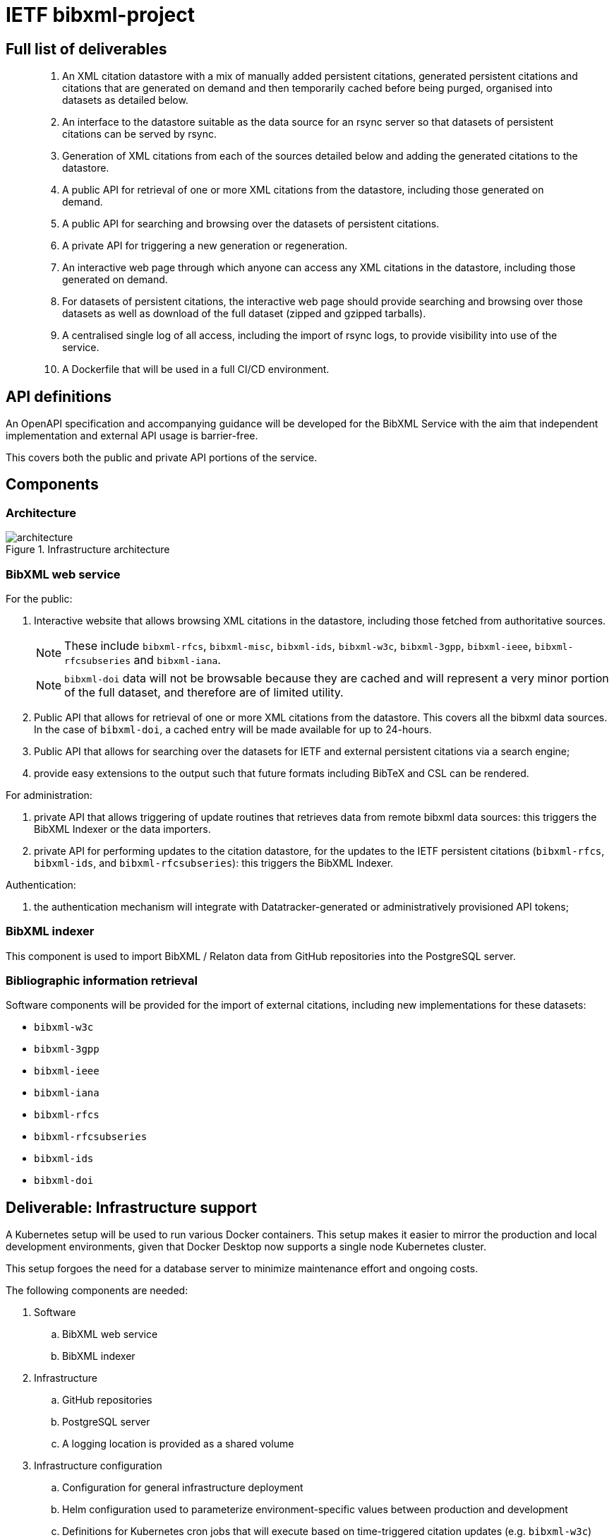= IETF bibxml-project

== Full list of deliverables

> 1. An XML citation datastore with a mix of manually added
> persistent citations, generated persistent citations and
> citations that are generated on demand and then
> temporarily cached before being purged, organised into
> datasets as detailed below.
>
> 2. An interface to the datastore suitable as the data
> source for an rsync server so that datasets of persistent
> citations can be served by rsync.
>
> 3. Generation of XML citations from each of the sources
> detailed below and adding the generated citations to the
> datastore.
>
> 4. A public API for retrieval of one or more XML citations
> from the datastore, including those generated on demand.
>
> 5. A public API for searching and browsing over the
> datasets of persistent citations.
>
> 6. A private API for triggering a new generation or
> regeneration.
>
> 7. An interactive web page through which anyone can access
> any XML citations in the datastore, including those
> generated on demand.
>
> 8. For datasets of persistent citations, the interactive
> web page should provide searching and browsing over those
> datasets as well as download of the full dataset (zipped
> and gzipped tarballs).
>
> 9. A centralised single log of all access, including the
> import of rsync logs, to provide visibility into use of
> the service.
>
> 10. A Dockerfile that will be used in a full CI/CD
> environment.


== API definitions

An OpenAPI specification and accompanying guidance will be developed
for the BibXML Service with the aim that independent implementation
and external API usage is barrier-free.

This covers both the public and private API portions of the service.


== Components

=== Architecture

.Infrastructure architecture
image::architecture.png[]

=== BibXML web service

For the public:

. Interactive website that allows browsing XML citations in the datastore,
including those fetched from authoritative sources.
+
NOTE: These include `bibxml-rfcs`, `bibxml-misc`, `bibxml-ids`, `bibxml-w3c`,
`bibxml-3gpp`, `bibxml-ieee`, `bibxml-rfcsubseries` and `bibxml-iana`.
+
NOTE: `bibxml-doi` data will not be browsable because they are cached and will
represent a very minor portion of the full dataset, and therefore are of limited
utility.

. Public API that allows for retrieval of one or more XML citations from the
datastore. This covers all the bibxml data sources. In the case of `bibxml-doi`,
a cached entry will be made available for up to 24-hours.

. Public API that allows for searching over the datasets for IETF and external
  persistent citations via a search engine;

. provide easy extensions to the output such that future formats including
  BibTeX and CSL can be rendered.

For administration:

. private API that allows triggering of update routines that retrieves data
  from remote bibxml data sources: this triggers the BibXML Indexer or the
  data importers.

. private API for performing updates to the citation datastore, for
  the updates to the IETF persistent citations (`bibxml-rfcs`, `bibxml-ids`,
  and `bibxml-rfcsubseries`): this triggers the BibXML Indexer.

Authentication:

. the authentication mechanism will integrate with Datatracker-generated
  or administratively provisioned API tokens;


=== BibXML indexer

This component is used to import BibXML / Relaton data from GitHub repositories
into the PostgreSQL server.


=== Bibliographic information retrieval

Software components will be provided for the import of external
citations, including new implementations for these datasets:

* `bibxml-w3c`
* `bibxml-3gpp`
* `bibxml-ieee`
* `bibxml-iana`
* `bibxml-rfcs`
* `bibxml-rfcsubseries`
* `bibxml-ids`
* `bibxml-doi`


== Deliverable: Infrastructure support


A Kubernetes setup will be used to run various Docker containers.
This setup makes it easier to mirror the production and local
development environments, given that Docker Desktop now supports a
single node Kubernetes cluster.

This setup forgoes the need for a database server to minimize maintenance
effort and ongoing costs.

The following components are needed:

. Software
.. BibXML web service
.. BibXML indexer

. Infrastructure
.. GitHub repositories
.. PostgreSQL server

.. A logging location is provided as a shared volume

. Infrastructure configuration

.. Configuration for general infrastructure deployment

.. Helm configuration used to parameterize environment-specific values
  between production and development

.. Definitions for Kubernetes cron jobs that will execute based
  on time-triggered citation updates (e.g. `bibxml-w3c`)

All created components will be delivered in an open source manner
as required.

